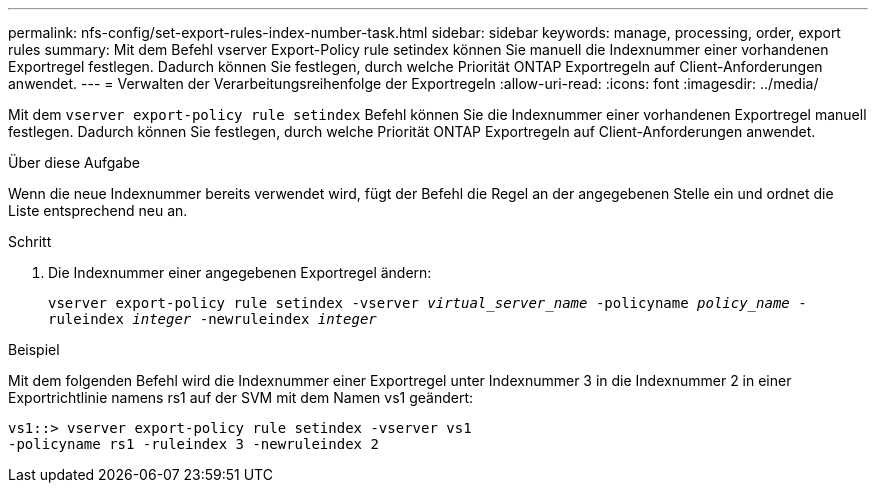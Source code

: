 ---
permalink: nfs-config/set-export-rules-index-number-task.html 
sidebar: sidebar 
keywords: manage, processing, order, export rules 
summary: Mit dem Befehl vserver Export-Policy rule setindex können Sie manuell die Indexnummer einer vorhandenen Exportregel festlegen. Dadurch können Sie festlegen, durch welche Priorität ONTAP Exportregeln auf Client-Anforderungen anwendet. 
---
= Verwalten der Verarbeitungsreihenfolge der Exportregeln
:allow-uri-read: 
:icons: font
:imagesdir: ../media/


[role="lead"]
Mit dem `vserver export-policy rule setindex` Befehl können Sie die Indexnummer einer vorhandenen Exportregel manuell festlegen. Dadurch können Sie festlegen, durch welche Priorität ONTAP Exportregeln auf Client-Anforderungen anwendet.

.Über diese Aufgabe
Wenn die neue Indexnummer bereits verwendet wird, fügt der Befehl die Regel an der angegebenen Stelle ein und ordnet die Liste entsprechend neu an.

.Schritt
. Die Indexnummer einer angegebenen Exportregel ändern:
+
`vserver export-policy rule setindex -vserver _virtual_server_name_ -policyname _policy_name_ -ruleindex _integer_ -newruleindex _integer_`



.Beispiel
Mit dem folgenden Befehl wird die Indexnummer einer Exportregel unter Indexnummer 3 in die Indexnummer 2 in einer Exportrichtlinie namens rs1 auf der SVM mit dem Namen vs1 geändert:

[listing]
----
vs1::> vserver export-policy rule setindex -vserver vs1
-policyname rs1 -ruleindex 3 -newruleindex 2
----